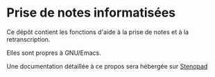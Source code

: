* Prise de notes informatisées

Ce dépôt contient les fonctions d'aide à la prise de notes et à la retranscription.

Elles sont propres à GNU/Emacs.

Une documentation détaillée à ce propos sera hébergée sur [[http:stenopad.alwaysdata.net][Stenopad]]

